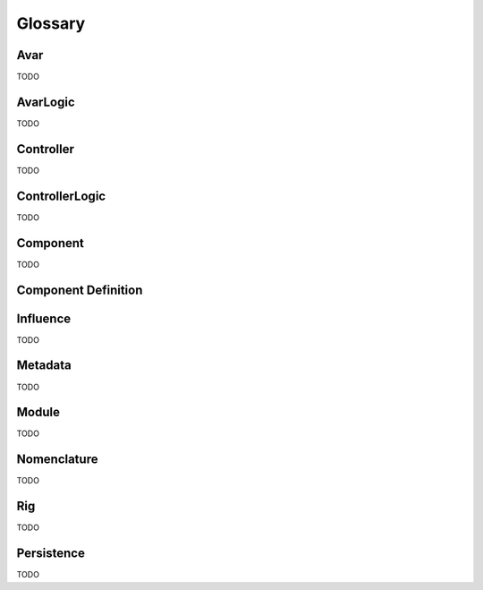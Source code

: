 Glossary
========

Avar
----
TODO

AvarLogic
---------
TODO

Controller
----------
TODO

ControllerLogic
---------------
TODO

Component
---------
TODO

Component Definition
--------------------

Influence
---------
TODO

Metadata
--------
TODO

Module
------
TODO

Nomenclature
------------
TODO

Rig
---
TODO

Persistence
-----------
TODO
